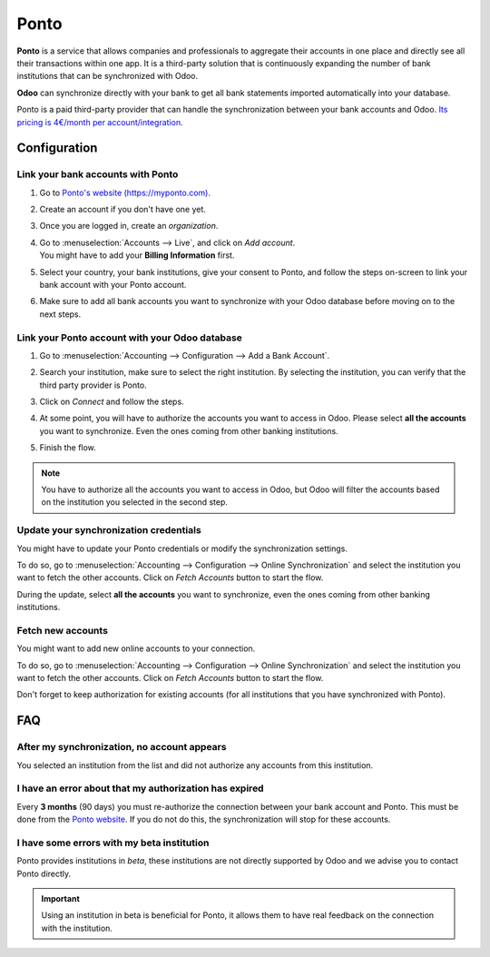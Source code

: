 =====
Ponto
=====

**Ponto** is a service that allows companies and professionals to aggregate their accounts in one
place and directly see all their transactions within one app. It is a third-party solution that is
continuously expanding the number of bank institutions that can be synchronized with Odoo.

.. image:: ponto/ponto-logo.png
   :align: center
   :alt: Logo of the Ponto brand

**Odoo** can synchronize directly with your bank to get all bank statements imported automatically
into your database.

Ponto is a paid third-party provider that can handle the synchronization between your bank accounts
and Odoo. `Its pricing is 4€/month per account/integration <https://myponto.com/en#pricing>`_.

.. seealso::
   - :doc:`../bank_synchronization`
   - :doc:`../bank_statements`

Configuration
=============

Link your bank accounts with Ponto
----------------------------------

#. Go to `Ponto's website (https://myponto.com) <https://myponto.com>`_.
#. Create an account if you don't have one yet.
#. Once you are logged in, create an *organization*.

   .. image:: ponto/ponto-organization.png
      :align: center
      :alt: Fill out the form to add an organization in Ponto.

#. | Go to :menuselection:`Accounts --> Live`, and click on *Add account*.
   | You might have to add your **Billing Information** first.
#. Select your country, your bank institutions, give your consent to Ponto, and follow the steps
   on-screen to link your bank account with your Ponto account.

   .. image:: ponto/ponto-add-account.png
      :align: center
      :alt: Add bank accounts to your Ponto account.

#. Make sure to add all bank accounts you want to synchronize with your Odoo database before moving
   on to the next steps.

Link your Ponto account with your Odoo database
-----------------------------------------------

#. Go to :menuselection:`Accounting --> Configuration --> Add a Bank Account`.
#. Search your institution, make sure to select the right institution. By selecting the institution,
   you can verify that the third party provider is Ponto.
#. Click on *Connect* and follow the steps.
#. At some point, you will have to authorize the accounts you want to access in Odoo. Please select
   **all the accounts** you want to synchronize. Even the ones coming from other banking
   institutions.

   .. image:: ponto/ponto-select-accounts.png
      :align: center
      :alt: Selection of the accounts you wish to synchronize with Odoo.

#. Finish the flow.

.. note::
   You have to authorize all the accounts you want to access in Odoo, but Odoo will filter the
   accounts based on the institution you selected in the second step.

Update your synchronization credentials
---------------------------------------

You might have to update your Ponto credentials or modify the synchronization settings.

To do so, go to :menuselection:`Accounting --> Configuration --> Online Synchronization` and select
the institution you want to fetch the other accounts. Click on *Fetch Accounts* button to start the
flow.

During the update, select **all the accounts** you want to synchronize, even the ones coming
from other banking institutions.

Fetch new accounts
------------------

You might want to add new online accounts to your connection.

To do so, go to :menuselection:`Accounting --> Configuration --> Online Synchronization` and select
the institution you want to fetch the other accounts. Click on *Fetch Accounts* button to start the
flow.

Don't forget to keep authorization for existing accounts (for all institutions that you
have synchronized with Ponto).

FAQ
===

After my synchronization, no account appears
--------------------------------------------

You selected an institution from the list and did not authorize any accounts from this institution.

I have an error about that my authorization has expired
-------------------------------------------------------

Every **3 months** (90 days) you must re-authorize the connection between your bank account
and Ponto. This must be done from the `Ponto website <https://myponto.com>`_. If you do not
do this, the synchronization will stop for these accounts.

I have some errors with my beta institution
-------------------------------------------

Ponto provides institutions in *beta*, these institutions are not directly supported by Odoo
and we advise you to contact Ponto directly.

.. important::
   Using an institution in beta is beneficial for Ponto, it allows them to have real
   feedback on the connection with the institution.
